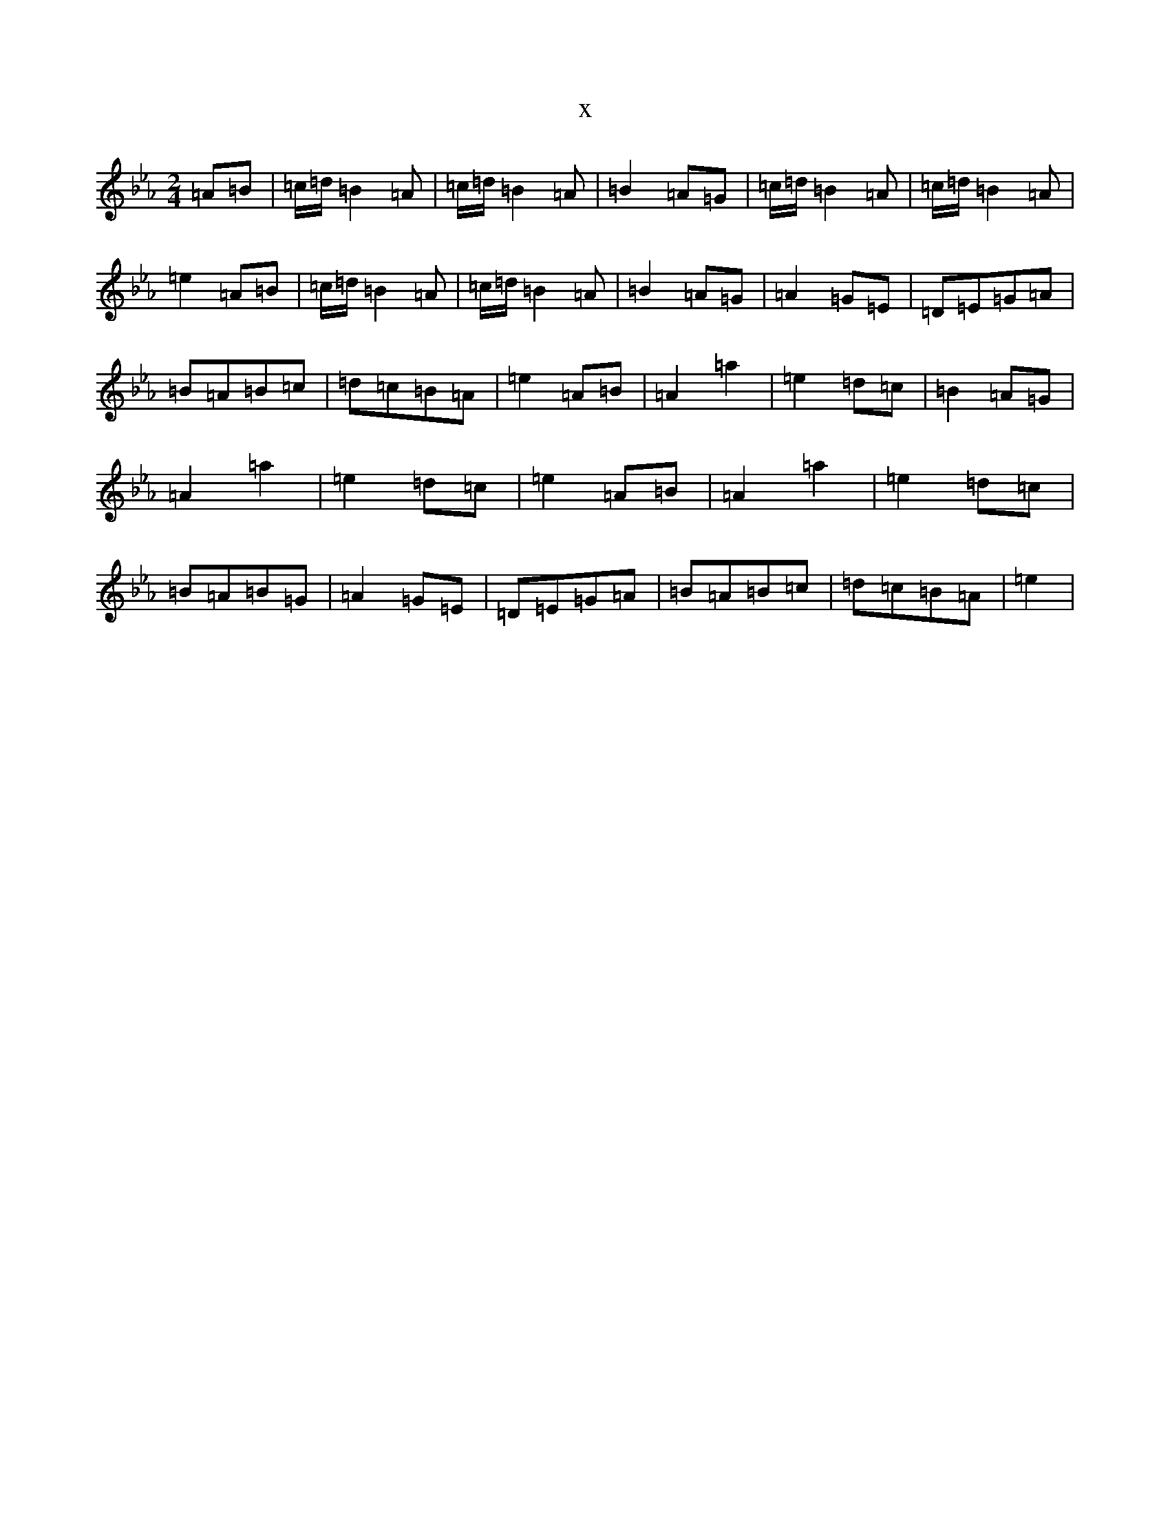 X:4639
T:x
L:1/8
M:2/4
K: C minor
=A=B|=c/2=d/2=B2=A|=c/2=d/2=B2=A|=B2=A=G|=c/2=d/2=B2=A|=c/2=d/2=B2=A|=e2=A=B|=c/2=d/2=B2=A|=c/2=d/2=B2=A|=B2=A=G|=A2=G=E|=D=E=G=A|=B=A=B=c|=d=c=B=A|=e2=A=B|=A2=a2|=e2=d=c|=B2=A=G|=A2=a2|=e2=d=c|=e2=A=B|=A2=a2|=e2=d=c|=B=A=B=G|=A2=G=E|=D=E=G=A|=B=A=B=c|=d=c=B=A|=e2|